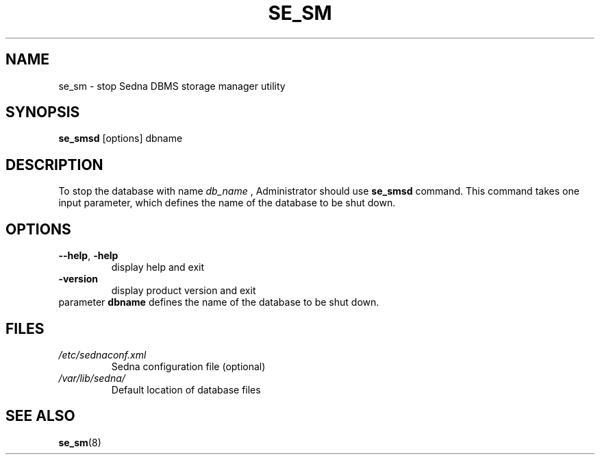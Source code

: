 .TH SE_SM 8 "June 2005" "Sedna" "Sedna Native XML DBMS"

.SH NAME
se_sm \- stop Sedna DBMS storage manager utility

.SH SYNOPSIS
.B se_smsd
[options] dbname

.SH DESCRIPTION
To stop the database with name
.I db_name
, Administrator should use
.B se_smsd
command. This command takes one input parameter, which defines the name of the
database to be shut down.

.SH OPTIONS
.TP
\fB--help\fR, \fB-help\fR
display help and exit
.TP
\fB-version\fR
display product version and exit
.TP
parameter \fBdbname\fR  defines the name of the database to be shut down.

.SH FILES
.I /etc/sednaconf.xml
.RS
Sedna configuration file (optional)
.RE
.I /var/lib/sedna/
.RS
Default location of database files
.SH "SEE ALSO"
.BR se_sm (8)

